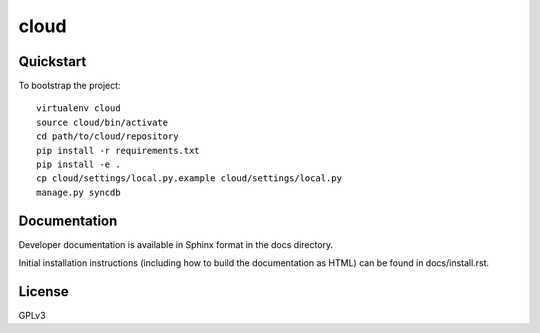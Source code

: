 .. 

cloud
======================

Quickstart
----------

To bootstrap the project::

    virtualenv cloud
    source cloud/bin/activate
    cd path/to/cloud/repository
    pip install -r requirements.txt
    pip install -e .
    cp cloud/settings/local.py.example cloud/settings/local.py
    manage.py syncdb

Documentation
-------------

Developer documentation is available in Sphinx format in the docs directory.

Initial installation instructions (including how to build the documentation as
HTML) can be found in docs/install.rst.

License
-------

GPLv3
